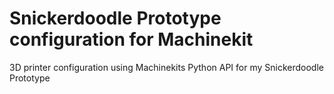 * Snickerdoodle Prototype configuration for Machinekit

3D printer configuration using Machinekits Python API for my Snickerdoodle Prototype
